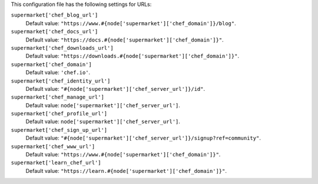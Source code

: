 .. The contents of this file are included in multiple topics.
.. THIS FILE SHOULD NOT BE MODIFIED VIA A PULL REQUEST.


This configuration file has the following settings for URLs:

``supermarket['chef_blog_url']``
   Default value: ``"https://www.#{node['supermarket']['chef_domain']}/blog"``.

``supermarket['chef_docs_url']``
   Default value: ``"https://docs.#{node['supermarket']['chef_domain']}"``.

``supermarket['chef_downloads_url']``
   Default value: ``"https://downloads.#{node['supermarket']['chef_domain']}"``.

``supermarket['chef_domain']``
   Default value: ``'chef.io'``.

``supermarket['chef_identity_url']``
   Default value: ``"#{node['supermarket']['chef_server_url']}/id"``.

``supermarket['chef_manage_url']``
   Default value: ``node['supermarket']['chef_server_url']``.

``supermarket['chef_profile_url']``
   Default value: ``node['supermarket']['chef_server_url']``.

``supermarket['chef_sign_up_url']``
   Default value: ``"#{node['supermarket']['chef_server_url']}/signup?ref=community"``.

``supermarket['chef_www_url']``
   Default value: ``"https://www.#{node['supermarket']['chef_domain']}"``.

``supermarket['learn_chef_url']``
   Default value: ``"https://learn.#{node['supermarket']['chef_domain']}"``.
